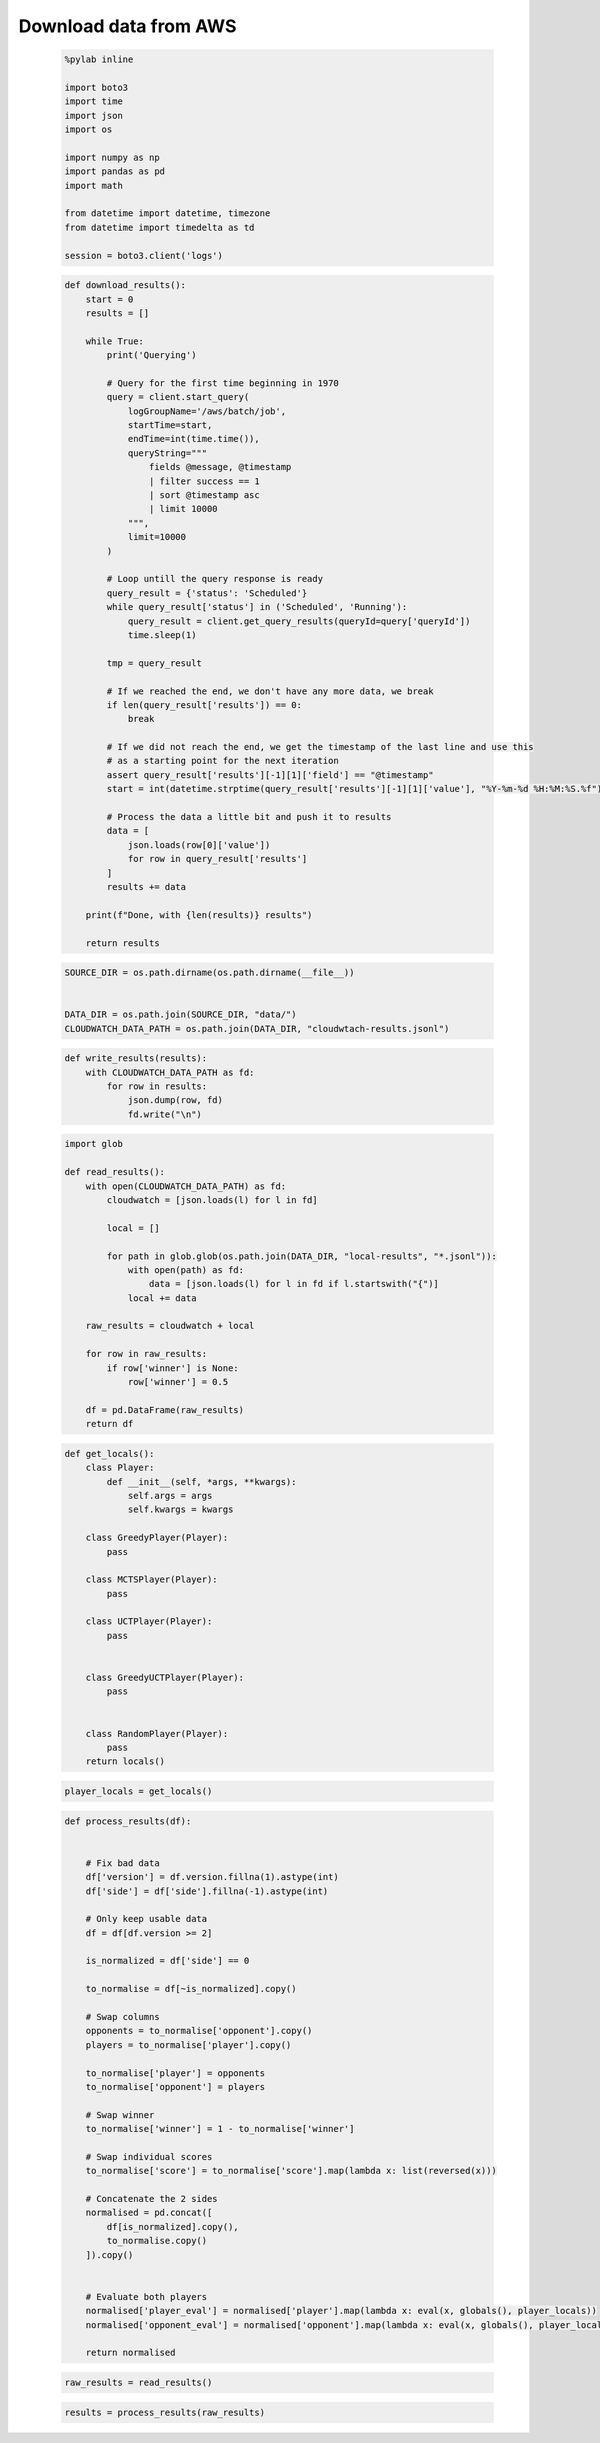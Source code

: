   
Download data from AWS
=======================




  


  .. code:: ipython3

    %pylab inline
    
    import boto3
    import time
    import json
    import os
    
    import numpy as np
    import pandas as pd
    import math
    
    from datetime import datetime, timezone
    from datetime import timedelta as td
    
    session = boto3.client('logs')













  


  .. code:: ipython3

    def download_results():
        start = 0
        results = []
    
        while True:
            print('Querying')
    
            # Query for the first time beginning in 1970
            query = client.start_query(
                logGroupName='/aws/batch/job',
                startTime=start,
                endTime=int(time.time()),
                queryString="""
                    fields @message, @timestamp
                    | filter success == 1
                    | sort @timestamp asc
                    | limit 10000
                """,
                limit=10000
            )
    
            # Loop untill the query response is ready
            query_result = {'status': 'Scheduled'}
            while query_result['status'] in ('Scheduled', 'Running'):
                query_result = client.get_query_results(queryId=query['queryId'])
                time.sleep(1)
    
            tmp = query_result
    
            # If we reached the end, we don't have any more data, we break
            if len(query_result['results']) == 0:
                break
    
            # If we did not reach the end, we get the timestamp of the last line and use this
            # as a starting point for the next iteration
            assert query_result['results'][-1][1]['field'] == "@timestamp"
            start = int(datetime.strptime(query_result['results'][-1][1]['value'], "%Y-%m-%d %H:%M:%S.%f").replace(tzinfo=timezone.utc).timestamp()) + 1
    
            # Process the data a little bit and push it to results
            data = [
                json.loads(row[0]['value'])
                for row in query_result['results']
            ]
            results += data
    
        print(f"Done, with {len(results)} results")
        
        return results






  


  .. code:: ipython3

    SOURCE_DIR = os.path.dirname(os.path.dirname(__file__))
    
    
    DATA_DIR = os.path.join(SOURCE_DIR, "data/")
    CLOUDWATCH_DATA_PATH = os.path.join(DATA_DIR, "cloudwtach-results.jsonl")






  


  .. code:: ipython3

    def write_results(results):
        with CLOUDWATCH_DATA_PATH as fd:
            for row in results:
                json.dump(row, fd)
                fd.write("\n")






  


  .. code:: ipython3

    import glob
    
    def read_results():
        with open(CLOUDWATCH_DATA_PATH) as fd:
            cloudwatch = [json.loads(l) for l in fd]
    
            local = []
    
            for path in glob.glob(os.path.join(DATA_DIR, "local-results", "*.jsonl")):
                with open(path) as fd:
                    data = [json.loads(l) for l in fd if l.startswith("{")]
                local += data
    
        raw_results = cloudwatch + local
    
        for row in raw_results:
            if row['winner'] is None:
                row['winner'] = 0.5
    
        df = pd.DataFrame(raw_results)
        return df






  


  .. code:: ipython3

    def get_locals():
        class Player:
            def __init__(self, *args, **kwargs):
                self.args = args
                self.kwargs = kwargs
    
        class GreedyPlayer(Player):
            pass
    
        class MCTSPlayer(Player):
            pass
    
        class UCTPlayer(Player):
            pass
    
    
        class GreedyUCTPlayer(Player):
            pass
    
    
        class RandomPlayer(Player):
            pass
        return locals()






  


  .. code:: ipython3

    player_locals = get_locals()






  


  .. code:: ipython3

    def process_results(df):
        
    
        # Fix bad data
        df['version'] = df.version.fillna(1).astype(int)
        df['side'] = df['side'].fillna(-1).astype(int)
    
        # Only keep usable data
        df = df[df.version >= 2]
    
        is_normalized = df['side'] == 0
    
        to_normalise = df[~is_normalized].copy()
    
        # Swap columns
        opponents = to_normalise['opponent'].copy()
        players = to_normalise['player'].copy()
    
        to_normalise['player'] = opponents
        to_normalise['opponent'] = players
    
        # Swap winner
        to_normalise['winner'] = 1 - to_normalise['winner']
    
        # Swap individual scores
        to_normalise['score'] = to_normalise['score'].map(lambda x: list(reversed(x)))
    
        # Concatenate the 2 sides
        normalised = pd.concat([
            df[is_normalized].copy(),
            to_normalise.copy()
        ]).copy()
    
    
        # Evaluate both players
        normalised['player_eval'] = normalised['player'].map(lambda x: eval(x, globals(), player_locals))
        normalised['opponent_eval'] = normalised['opponent'].map(lambda x: eval(x, globals(), player_locals))
        
        return normalised






  


  .. code:: ipython3

    raw_results = read_results()






  


  .. code:: ipython3

    results = process_results(raw_results)




